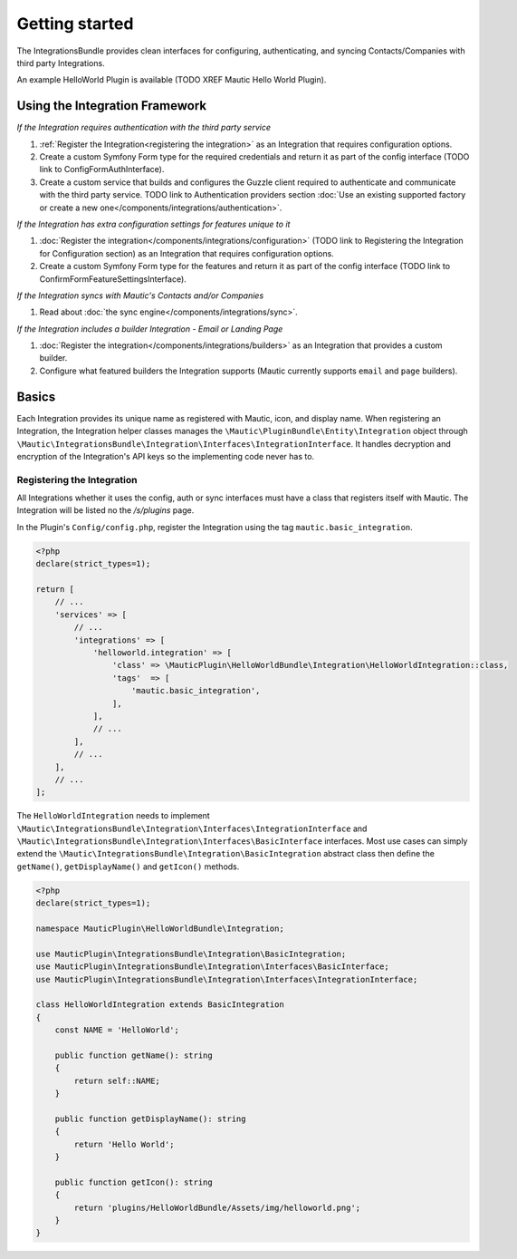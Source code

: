 Getting started
===============

The IntegrationsBundle provides clean interfaces for configuring, authenticating, and syncing Contacts/Companies with third party Integrations.

An example HelloWorld Plugin is available (TODO XREF Mautic Hello World Plugin).

.. vale off

Using the Integration Framework
-------------------------------

.. vale on

*If the Integration requires authentication with the third party service*

1. :ref:`Register the Integration<registering the integration>` as an Integration that requires configuration options.
2. Create a custom Symfony Form type for the required credentials and return it as part of the config interface (TODO link to ConfigFormAuthInterface).
3. Create a custom service that builds and configures the Guzzle client required to authenticate and communicate with the third party service. TODO link to Authentication providers section :doc:`Use an existing supported factory or create a new one</components/integrations/authentication>`.

*If the Integration has extra configuration settings for features unique to it*

1. :doc:`Register the integration</components/integrations/configuration>` (TODO link to Registering the Integration for Configuration section) as an Integration that requires configuration options.
2. Create a custom Symfony Form type for the features and return it as part of the config interface (TODO link to ConfirmFormFeatureSettingsInterface).

*If the Integration syncs with Mautic's Contacts and/or Companies*

1. Read about :doc:`the sync engine</components/integrations/sync>`.

*If the Integration includes a builder Integration - Email or Landing Page*

1. :doc:`Register the integration</components/integrations/builders>` as an Integration that provides a custom builder. 
2. Configure what featured builders the Integration supports (Mautic currently supports ``email`` and ``page`` builders).

Basics
------
Each Integration provides its unique name as registered with Mautic, icon, and display name.
When registering an Integration, the Integration helper classes manages the ``\Mautic\PluginBundle\Entity\Integration`` object through ``\Mautic\IntegrationsBundle\Integration\Interfaces\IntegrationInterface``.
It handles decryption and encryption of the Integration's API keys so the implementing code never has to.

.. vale off

Registering the Integration
^^^^^^^^^^^^^^^^^^^^^^^^^^^
.. vale on

All Integrations whether it uses the config, auth or sync interfaces must have a class that registers itself with Mautic. The Integration will be listed no the `/s/plugins` page.

In the Plugin's ``Config/config.php``, register the Integration using the tag ``mautic.basic_integration``.

.. code-block:: PHP

    <?php
    declare(strict_types=1);

    return [
        // ...
        'services' => [
            // ...
            'integrations' => [
                'helloworld.integration' => [
                    'class' => \MauticPlugin\HelloWorldBundle\Integration\HelloWorldIntegration::class,
                    'tags'  => [
                        'mautic.basic_integration',
                    ],
                ],
                // ...
            ],
            // ...
        ],
        // ...
    ];

The ``HelloWorldIntegration`` needs to implement ``\Mautic\IntegrationsBundle\Integration\Interfaces\IntegrationInterface`` and ``\Mautic\IntegrationsBundle\Integration\Interfaces\BasicInterface`` interfaces. Most use cases can simply extend the ``\Mautic\IntegrationsBundle\Integration\BasicIntegration`` abstract class then define the ``getName()``, ``getDisplayName()`` and ``getIcon()`` methods.

.. code-block:: PHP

    <?php
    declare(strict_types=1);

    namespace MauticPlugin\HelloWorldBundle\Integration;

    use MauticPlugin\IntegrationsBundle\Integration\BasicIntegration;
    use MauticPlugin\IntegrationsBundle\Integration\Interfaces\BasicInterface;
    use MauticPlugin\IntegrationsBundle\Integration\Interfaces\IntegrationInterface;

    class HelloWorldIntegration extends BasicIntegration
    {
        const NAME = 'HelloWorld';

        public function getName(): string
        {
            return self::NAME;
        }

        public function getDisplayName(): string
        {
            return 'Hello World';
        }

        public function getIcon(): string
        {
            return 'plugins/HelloWorldBundle/Assets/img/helloworld.png';
        }
    }
